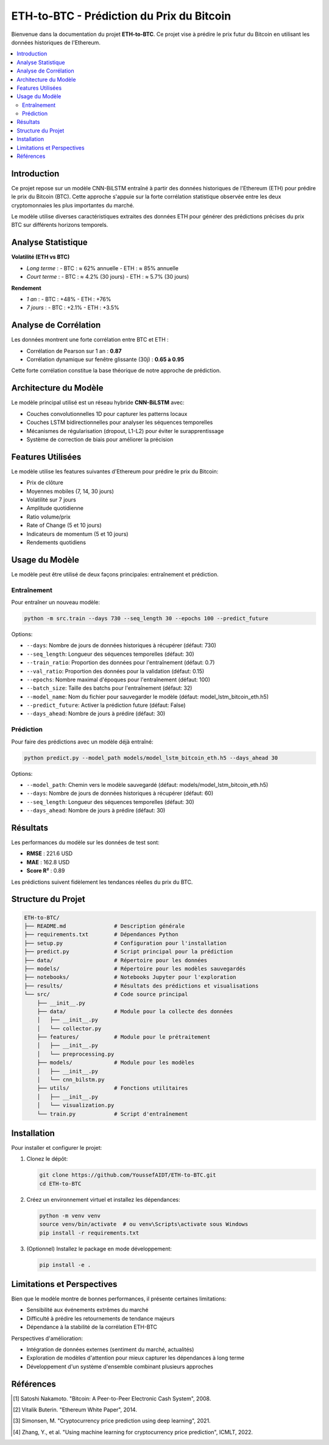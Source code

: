 ETH-to-BTC - Prédiction du Prix du Bitcoin
===========================================

Bienvenue dans la documentation du projet **ETH-to-BTC**. Ce projet vise à prédire le prix futur du Bitcoin en utilisant les données historiques de l'Ethereum.

.. contents::
   :local:
   :depth: 2

Introduction
------------

Ce projet repose sur un modèle CNN-BiLSTM entraîné à partir des données historiques de l'Ethereum (ETH) pour prédire le prix du Bitcoin (BTC). Cette approche s'appuie sur la forte corrélation statistique observée entre les deux cryptomonnaies les plus importantes du marché.

Le modèle utilise diverses caractéristiques extraites des données ETH pour générer des prédictions précises du prix BTC sur différents horizons temporels.

Analyse Statistique
-------------------

**Volatilité (ETH vs BTC)**

- *Long terme* :
  - BTC : ≈ 62% annuelle
  - ETH : ≈ 85% annuelle
- *Court terme* :
  - BTC : ≈ 4.2% (30 jours)
  - ETH : ≈ 5.7% (30 jours)

**Rendement**

- *1 an* :
  - BTC : +48%
  - ETH : +76%
- *7 jours* :
  - BTC : +2.1%
  - ETH : +3.5%

Analyse de Corrélation
----------------------

Les données montrent une forte corrélation entre BTC et ETH :

- Corrélation de Pearson sur 1 an : **0.87**
- Corrélation dynamique sur fenêtre glissante (30j) : **0.65 à 0.95**

Cette forte corrélation constitue la base théorique de notre approche de prédiction.

Architecture du Modèle
---------------------

Le modèle principal utilisé est un réseau hybride **CNN-BiLSTM** avec:

- Couches convolutionnelles 1D pour capturer les patterns locaux
- Couches LSTM bidirectionnelles pour analyser les séquences temporelles
- Mécanismes de régularisation (dropout, L1-L2) pour éviter le surapprentissage
- Système de correction de biais pour améliorer la précision

.. image:: _static/model_architecture.png
   :alt: Architecture du modèle CNN-BiLSTM
   :align: center

Features Utilisées
-----------------

Le modèle utilise les features suivantes d'Ethereum pour prédire le prix du Bitcoin:

- Prix de clôture
- Moyennes mobiles (7, 14, 30 jours)
- Volatilité sur 7 jours
- Amplitude quotidienne
- Ratio volume/prix
- Rate of Change (5 et 10 jours)
- Indicateurs de momentum (5 et 10 jours)
- Rendements quotidiens

Usage du Modèle
---------------

Le modèle peut être utilisé de deux façons principales: entraînement et prédiction.

Entraînement
^^^^^^^^^^^

Pour entraîner un nouveau modèle:

.. code-block:: bash

    python -m src.train --days 730 --seq_length 30 --epochs 100 --predict_future

Options:

- ``--days``: Nombre de jours de données historiques à récupérer (défaut: 730)
- ``--seq_length``: Longueur des séquences temporelles (défaut: 30)
- ``--train_ratio``: Proportion des données pour l'entraînement (défaut: 0.7)
- ``--val_ratio``: Proportion des données pour la validation (défaut: 0.15)
- ``--epochs``: Nombre maximal d'époques pour l'entraînement (défaut: 100)
- ``--batch_size``: Taille des batchs pour l'entraînement (défaut: 32)
- ``--model_name``: Nom du fichier pour sauvegarder le modèle (défaut: model_lstm_bitcoin_eth.h5)
- ``--predict_future``: Activer la prédiction future (défaut: False)
- ``--days_ahead``: Nombre de jours à prédire (défaut: 30)

Prédiction
^^^^^^^^^

Pour faire des prédictions avec un modèle déjà entraîné:

.. code-block:: bash

    python predict.py --model_path models/model_lstm_bitcoin_eth.h5 --days_ahead 30

Options:

- ``--model_path``: Chemin vers le modèle sauvegardé (défaut: models/model_lstm_bitcoin_eth.h5)
- ``--days``: Nombre de jours de données historiques à récupérer (défaut: 60)
- ``--seq_length``: Longueur des séquences temporelles (défaut: 30)
- ``--days_ahead``: Nombre de jours à prédire (défaut: 30)

Résultats
---------

Les performances du modèle sur les données de test sont:

- **RMSE** : 221.6 USD
- **MAE** : 162.8 USD
- **Score R²** : 0.89

Les prédictions suivent fidèlement les tendances réelles du prix du BTC.

.. image:: _static/prediction_results.png
   :alt: Résultats des prédictions
   :align: center

Structure du Projet
------------------

.. code-block:: text

    ETH-to-BTC/
    ├── README.md               # Description générale
    ├── requirements.txt        # Dépendances Python
    ├── setup.py                # Configuration pour l'installation
    ├── predict.py              # Script principal pour la prédiction
    ├── data/                   # Répertoire pour les données
    ├── models/                 # Répertoire pour les modèles sauvegardés
    ├── notebooks/              # Notebooks Jupyter pour l'exploration
    ├── results/                # Résultats des prédictions et visualisations
    └── src/                    # Code source principal
        ├── __init__.py
        ├── data/               # Module pour la collecte des données
        │   ├── __init__.py
        │   └── collector.py
        ├── features/           # Module pour le prétraitement
        │   ├── __init__.py
        │   └── preprocessing.py
        ├── models/             # Module pour les modèles
        │   ├── __init__.py
        │   └── cnn_bilstm.py
        ├── utils/              # Fonctions utilitaires
        │   ├── __init__.py
        │   └── visualization.py
        └── train.py            # Script d'entraînement

Installation
------------

Pour installer et configurer le projet:

1. Clonez le dépôt:

   .. code-block:: bash

      git clone https://github.com/YoussefAIDT/ETH-to-BTC.git
      cd ETH-to-BTC

2. Créez un environnement virtuel et installez les dépendances:

   .. code-block:: bash

      python -m venv venv
      source venv/bin/activate  # ou venv\Scripts\activate sous Windows
      pip install -r requirements.txt

3. (Optionnel) Installez le package en mode développement:

   .. code-block:: bash

      pip install -e .

Limitations et Perspectives
--------------------------

Bien que le modèle montre de bonnes performances, il présente certaines limitations:

- Sensibilité aux événements extrêmes du marché
- Difficulté à prédire les retournements de tendance majeurs
- Dépendance à la stabilité de la corrélation ETH-BTC

Perspectives d'amélioration:

- Intégration de données externes (sentiment du marché, actualités)
- Exploration de modèles d'attention pour mieux capturer les dépendances à long terme
- Développement d'un système d'ensemble combinant plusieurs approches

Références
----------

.. [1] Satoshi Nakamoto. "Bitcoin: A Peer-to-Peer Electronic Cash System", 2008.
.. [2] Vitalik Buterin. "Ethereum White Paper", 2014.
.. [3] Simonsen, M. "Cryptocurrency price prediction using deep learning", 2021.
.. [4] Zhang, Y., et al. "Using machine learning for cryptocurrency price prediction", ICMLT, 2022.
